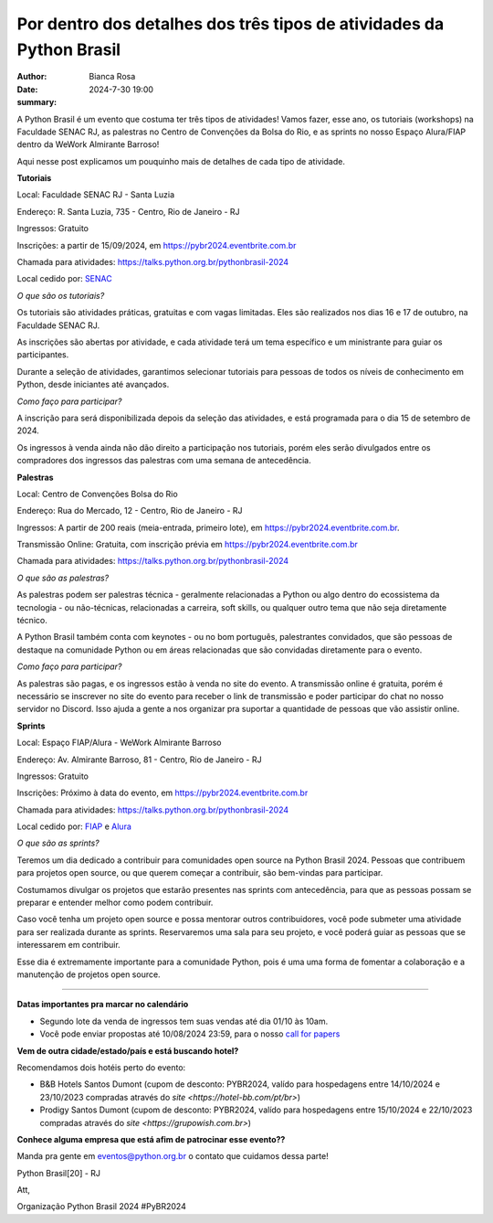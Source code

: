 Por dentro dos detalhes dos três tipos de atividades da Python Brasil
===========================================================================

:author: Bianca Rosa
:date: 2024-7-30 19:00
:summary: 

A Python Brasil é um evento que costuma ter três tipos de atividades! Vamos fazer, esse ano, os tutoriais (workshops) na Faculdade SENAC RJ, as palestras no Centro de Convenções da Bolsa do Rio, e as sprints no nosso Espaço Alura/FIAP dentro da WeWork Almirante Barroso!

Aqui nesse post explicamos um pouquinho mais de detalhes de cada tipo de atividade.

**Tutoriais**

.. raw:: html

    <a data-flickr-embed="true" href="https://www.flickr.com/photos/pythonbrasil/52457189644/in/album-72177720303213577/" title="Untitled"><img width="640" height="480" src="https://live.staticflickr.com/65535/52457189644_5d8154ec4d_6k.jpg" alt="Untitled"/></a><script async src="//embedr.flickr.com/assets/client-code.js" charset="utf-8"></script>

Local: Faculdade SENAC RJ - Santa Luzia

Endereço: R. Santa Luzia, 735 - Centro, Rio de Janeiro - RJ

Ingressos: Gratuito

Inscrições: a partir de 15/09/2024, em https://pybr2024.eventbrite.com.br

Chamada para atividades: https://talks.python.org.br/pythonbrasil-2024

Local cedido por: `SENAC <https://www.senac.br>`_

*O que são os tutoriais?*

Os tutoriais são atividades práticas, gratuitas e com vagas limitadas. Eles são realizados nos dias 16 e 17 de outubro, na Faculdade SENAC RJ.

As inscrições são abertas por atividade, e cada atividade terá um tema específico e um ministrante para guiar os participantes.

Durante a seleção de atividades, garantimos selecionar tutoriais para pessoas de todos os níveis de conhecimento em Python, desde iniciantes até avançados.

*Como faço para participar?*

A inscrição para será disponibilizada depois da seleção das atividades, e está programada para o dia 15 de setembro de 2024.

Os ingressos à venda ainda não dão direito a participação nos tutoriais, porém eles serão divulgados entre os compradores dos ingressos das palestras com uma semana de antecedência.

**Palestras**

.. raw:: html

    <a data-flickr-embed="true" href="https://www.flickr.com/photos/pythonbrasil/52454792204/in/album-72177720303182921/" title="Untitled"><img src="https://live.staticflickr.com/65535/52454792204_e67b5e7860.jpg" width="640" height="480" alt="Untitled"/></a><script async src="//embedr.flickr.com/assets/client-code.js" charset="utf-8"></script>

Local: Centro de Convenções Bolsa do Rio

Endereço: Rua do Mercado, 12 - Centro, Rio de Janeiro - RJ

Ingressos: A partir de 200 reais (meia-entrada, primeiro lote), em https://pybr2024.eventbrite.com.br.

Transmissão Online: Gratuita, com inscrição prévia em https://pybr2024.eventbrite.com.br

Chamada para atividades: https://talks.python.org.br/pythonbrasil-2024

*O que são as palestras?*

As palestras podem ser palestras técnica - geralmente relacionadas a Python ou algo dentro do ecossistema da tecnologia - ou não-técnicas, relacionadas a carreira, soft skills, ou qualquer outro tema que não seja diretamente técnico.

A Python Brasil também conta com keynotes - ou no bom português, palestrantes convidados, que são pessoas de destaque na comunidade Python ou em áreas relacionadas que são convidadas diretamente para o evento.

*Como faço para participar?*

As palestras são pagas, e os ingressos estão à venda no site do evento. A transmissão online é gratuita, porém é necessário se inscrever no site do evento para receber o link de transmissão e poder participar do chat no nosso servidor no Discord. Isso ajuda a gente a nos organizar pra suportar a quantidade de pessoas que vão assistir online.

**Sprints**

.. raw:: html

    <a data-flickr-embed="true" href="https://www.flickr.com/photos/pythonbrasil/10025733134/in/album-72157636061231304/" title="IMG_2931"><img src="https://live.staticflickr.com/7439/10025733134_e30270a0e4.jpg" width="640" height="480" alt="IMG_2931"/></a><script async src="//embedr.flickr.com/assets/client-code.js" charset="utf-8"></script>

Local: Espaço FIAP/Alura - WeWork Almirante Barroso

Endereço: Av. Almirante Barroso, 81 - Centro, Rio de Janeiro - RJ

Ingressos: Gratuito

Inscrições: Próximo à data do evento, em https://pybr2024.eventbrite.com.br

Chamada para atividades: https://talks.python.org.br/pythonbrasil-2024

Local cedido por: `FIAP <https://www.alura.com.br>`_ e `Alura <https://alura.com.br>`_

*O que são as sprints?*

Teremos um dia dedicado a contribuir para comunidades open source na Python Brasil 2024. Pessoas que contribuem para projetos open source, ou que querem começar a contribuir, são bem-vindas para participar.

Costumamos divulgar os projetos que estarão presentes nas sprints com antecedência, para que as pessoas possam se preparar e entender melhor como podem contribuir. 

Caso você tenha um projeto open source e possa mentorar outros contribuidores, você pode submeter uma atividade para ser realizada durante as sprints. Reservaremos uma sala para seu projeto, e você poderá guiar as pessoas que se interessarem em contribuir.

Esse dia é extremamente importante para a comunidade Python, pois é uma uma forma de fomentar a colaboração e a manutenção de projetos open source.

------

**Datas importantes pra marcar no calendário**

- Segundo lote da venda de ingressos tem suas vendas até dia 01/10 às 10am.
- Você pode enviar propostas até 10/08/2024 23:59, para o nosso `call for papers <https://talks.python.org.br/>`_

**Vem de outra cidade/estado/país e está buscando hotel?**

Recomendamos dois hotéis perto do evento:

- B&B Hotels Santos Dumont (cupom de desconto: PYBR2024, valído para hospedagens entre 14/10/2024 e 23/10/2023 compradas através do `site <https://hotel-bb.com/pt/br>`)
- Prodigy Santos Dumont (cupom de desconto: PYBR2024, valído para hospedagens entre 15/10/2024 e 22/10/2023 compradas através do `site <https://grupowish.com.br>`)

**Conhece alguma empresa que está afim de patrocinar esse evento??**

Manda pra gente em eventos@python.org.br o contato que cuidamos dessa parte!

Python Brasil[20] - RJ

Att,

Organização Python Brasil 2024
#PyBR2024
